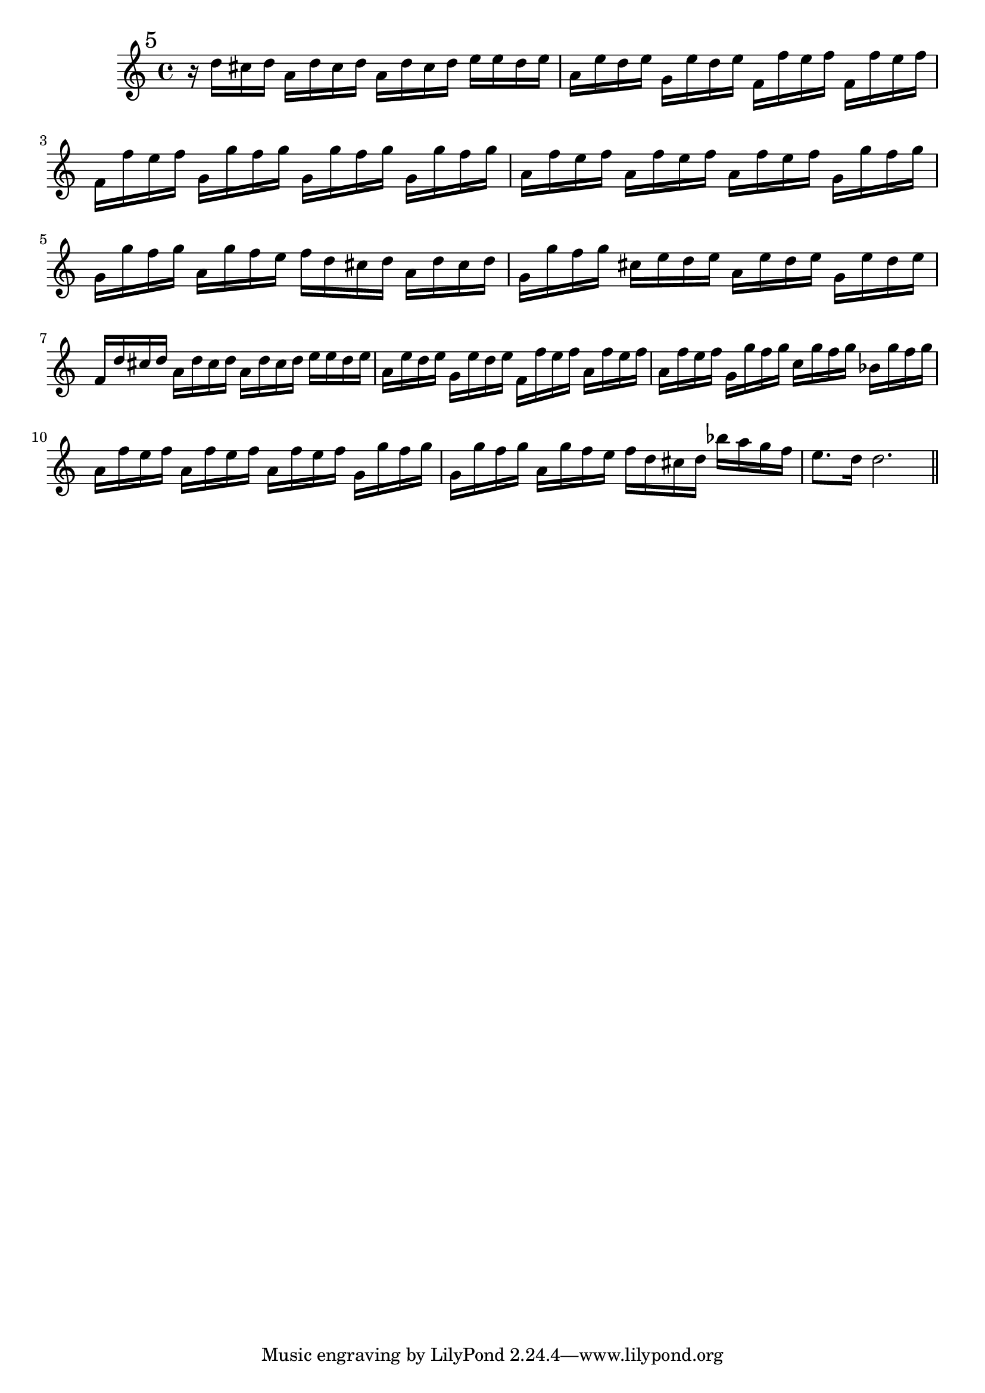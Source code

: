 %%  quinto_flauto.ly
%%  This file is part of the Earlilypond project
%%  
%%  Copyright (c) 2011-2013 Benjamin Coudrin <benjamin.coudrin@gmail.com>
%%                All Rights Reserved
%%
%%  This program is free software. It comes without any warranty, to
%%  the extent permitted by applicable law. You can redistribute it
%%  and/or modify it under the terms of the Do What The Fuck You Want
%%  To Public License, Version 2, as published by Sam Hocevar. See
%%  http://sam.zoy.org/wtfpl/COPYING for more details.

\relative c'' {
  \mark \markup "5"
  r16 d16[ cis d] a16[ d cis d] a16[ d cis d]
  e16[ e d e] a,16[ e' d e] g,16[ e' d e]
  f,16[ f' e f] f,16[ f' e f] f,16[ f' e f]
  g,16[ g' f g] g,16[ g' f g] g,16[ g' f g]
  a,16[ f' e f] a,16[ f' e f] a,16[ f' e f]
  g,16[ g' f g] g,16[ g' f g] a,16[ g' f e]
  f16[ d cis d] a16[ d cis d] g,16[ g' f g]
  cis,16[ e d e] a,16[ e' d e] g,16[ e' d e]
  f,16[ d' cis d] a16[ d cis d] a16[ d cis d]
  e16[ e d e] a,16[ e' d e] g,16[ e' d e]
  f,16[ f' e f] a,16[ f' e f] a,16[ f' e f]
  g,16[ g' f g] c,16[ g' f g] bes,16[ g' f g]
  a,16[ f' e f] a,16[ f' e f] a,16[ f' e f]
  g,16[ g' f g] g,16[ g' f g] a,16[ g' f e]
  f16[ d cis d] bes'16[ a g f] e8.[ d16]
  d2.
  
  \bar "||"
  \break
}
